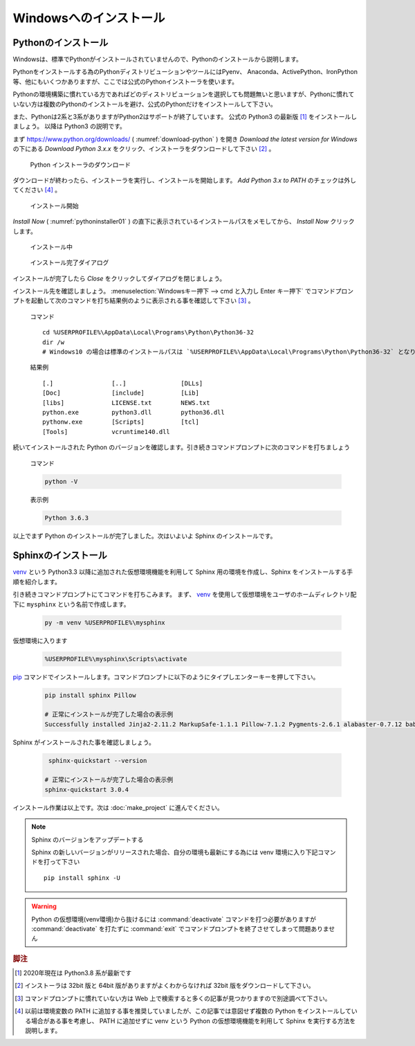 =======================
Windowsへのインストール
=======================

Pythonのインストール
======================

Windowsは、標準でPythonがインストールされていませんので、Pythonのインストールから説明します。

Pythonをインストールする為のPythonディストリビューションやツールにはPyenv、 Anaconda、ActivePython、IronPython等、他にもいくつかありますが、ここでは公式のPythonインストーラを使います。

Pythonの環境構築に慣れている方であればどのディストリビューションを選択しても問題無いと思いますが、Pythonに慣れていない方は複数のPythonのインストールを避け、公式のPythonだけをインストールして下さい。

また、Pythonは2系と3系がありますがPython2はサポートが終了しています。
公式の Python3 の最新版 [#latestpython]_ をインストールしましょう。
以降は Python3 の説明です。

まず https://www.python.org/downloads/ ( :numref:`download-python` ) を開き *Download the latest version for Windows* の下にある *Download Python 3.x.x* をクリック、インストーラをダウンロードして下さい [#installer]_ 。


.. figure:: images/pythonorg.jpg
   :name: download-python
   :scale: 60%

   Python インストーラのダウンロード


ダウンロードが終わったら、インストーラを実行し、インストールを開始します。
*Add Python 3.x to PATH* のチェックは外してください [#path]_ 。

.. figure:: images/pythoninstaller01.png
   :name: pythoninstaller01
   :scale: 100%

   インストール開始


*Install Now* ( :numref:`pythoninstaller01` ) の直下に表示されているインストールパスをメモしてから、 *Install Now* クリックします。

.. figure:: images/pythoninstaller02.png
   :name: pythoninstaller02
   :scale: 100%

   インストール中


.. figure:: images/pythoninstaller03.png
   :name: pythoninstaller03
   :scale: 100%

   インストール完了ダイアログ


インストールが完了したら *Close* をクリックしてダイアログを閉じましょう。

インストール先を確認しましょう。
:menuselection:`Windowsキー押下 --> cmd と入力し Enter キー押下` でコマンドプロンプトを起動して次のコマンドを打ち結果例のように表示される事を確認して下さい [#cmd]_ 。

  コマンド ::

      cd %USERPROFILE%\AppData\Local\Programs\Python\Python36-32
      dir /w
      # Windows10 の場合は標準のインストールパスは `%USERPROFILE%\AppData\Local\Programs\Python\Python36-32` となります。

  結果例  ::

      [.]                [..]               [DLLs]
      [Doc]              [include]          [Lib]
      [libs]             LICENSE.txt        NEWS.txt
      python.exe         python3.dll        python36.dll
      pythonw.exe        [Scripts]          [tcl]
      [Tools]            vcruntime140.dll

続いてインストールされた Python のバージョンを確認します。引き続きコマンドプロンプトに次のコマンドを打ちましょう

  コマンド

  .. code-block:: bat

      python -V


  表示例

  .. code-block:: bat

      Python 3.6.3

以上でまず Python のインストールが完了しました。次はいよいよ Sphinx のインストールです。


Sphinxのインストール
====================
`venv <https://docs.python.org/ja/3/library/venv.html>`_ という Python3.3 以降に追加された仮想環境機能を利用して Sphinx 用の環境を作成し、Sphinx をインストールする手順を紹介します。

引き続きコマンドプロンプトにてコマンドを打ちこみます。
まず、 `venv <https://docs.python.org/ja/3/library/venv.html>`_  を使用して仮想環境をユーザのホームディレクトリ配下に ``mysphinx`` という名前で作成します。

  .. code-block:: bat

      py -m venv %USERPROFILE%\mysphinx

仮想環境に入ります

  .. code-block:: bat

      %USERPROFILE%\mysphinx\Scripts\activate

`pip <https://pip.pypa.io/en/stable/>`_ コマンドでインストールします。コマンドプロンプトに以下のようにタイプしエンターキーを押して下さい。

  .. code-block:: bat

     pip install sphinx Pillow

     # 正常にインストールが完了した場合の表示例
     Successfully installed Jinja2-2.11.2 MarkupSafe-1.1.1 Pillow-7.1.2 Pygments-2.6.1 alabaster-0.7.12 babel-2.8.0 certifi-2020.4.5.1 chardet-3.0.4 colorama-0.4.3 docutils-0.16 idna-2.9 imagesize-1.2.0 packaging-20.4 pyparsing-2.4.7 pytz-2020.1 requests-2.23.0 six-1.15.0 snowballstemmer-2.0.0 sphinx-3.0.4 sphinxcontrib-applehelp-1.0.2 sphinxcontrib-devhelp-1.0.2 sphinxcontrib-htmlhelp-1.0.3 sphinxcontrib-jsmath-1.0.1 sphinxcontrib-qthelp-1.0.3 sphinxcontrib-serializinghtml-1.1.4 urllib3-1.25.9

Sphinx がインストールされた事を確認しましょう。

  .. code-block:: bat

      sphinx-quickstart --version

     # 正常にインストールが完了した場合の表示例
     sphinx-quickstart 3.0.4

インストール作業は以上です。次は :doc:`make_project` に進んでください。

.. note:: Sphinx のバージョンをアップデートする

          Sphinx の新しいバージョンがリリースされた場合、自分の環境も最新にする為には venv 環境に入り下記コマンドを打って下さい ::

             pip install sphinx -U

.. warning:: Python の仮想環境(venv環境)から抜けるには :command:`deactivate` コマンドを打つ必要がありますが :command:`deactivate` を打たずに :command:`exit` でコマンドプロンプトを終了させてしまって問題ありません

.. rubric:: 脚注

.. [#latestpython] 2020年現在は Python3.8 系が最新です

.. [#installer] インストーラは 32bit 版と 64bit 版がありますがよくわからなければ 32bit 版をダウンロードして下さい。

.. [#cmd] コマンドプロンプトに慣れていない方は Web 上で検索すると多くの記事が見つかりますので別途調べて下さい。

.. [#path] 以前は環境変数の PATH に追加する事を推奨していましたが、この記事では意図せず複数の Python をインストールしている場合がある事を考慮し、 PATH に追加せずに venv という Python の仮想環境機能を利用して Sphinx を実行する方法を説明します。
